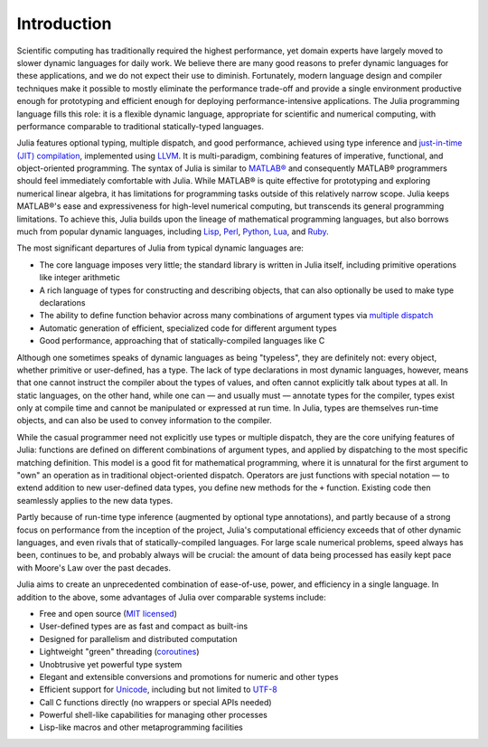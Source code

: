 .. _man-introduction:

**************
 Introduction  
**************

Scientific computing has traditionally required the highest performance,
yet domain experts have largely moved to slower dynamic languages for
daily work. We believe there are many good reasons to prefer dynamic
languages for these applications, and we do not expect their use to
diminish. Fortunately, modern language design and compiler techniques
make it possible to mostly eliminate the performance trade-off and
provide a single environment productive enough for prototyping and
efficient enough for deploying performance-intensive applications. The
Julia programming language fills this role: it is a flexible dynamic
language, appropriate for scientific and numerical computing, with
performance comparable to traditional statically-typed languages.

Julia features optional typing, multiple dispatch, and good performance,
achieved using type inference and `just-in-time (JIT)
compilation <http://en.wikipedia.org/wiki/Just-in-time_compilation>`_,
implemented using
`LLVM <http://en.wikipedia.org/wiki/Low_Level_Virtual_Machine>`_. It is
multi-paradigm, combining features of imperative, functional, and
object-oriented programming. The syntax of Julia is similar to
`MATLAB® <http://en.wikipedia.org/wiki/Matlab>`_ and consequently
MATLAB® programmers should feel immediately comfortable with Julia.
While MATLAB® is quite effective for prototyping and exploring numerical
linear algebra, it has limitations for programming tasks outside of this
relatively narrow scope. Julia keeps MATLAB®'s ease and expressiveness
for high-level numerical computing, but transcends its general
programming limitations. To achieve this, Julia builds upon the lineage
of mathematical programming languages, but also borrows much from
popular dynamic languages, including
`Lisp <http://en.wikipedia.org/wiki/Lisp_(programming_language)>`_,
`Perl <http://en.wikipedia.org/wiki/Perl_(programming_language)>`_,
`Python <http://en.wikipedia.org/wiki/Python_(programming_language)>`_,
`Lua <http://en.wikipedia.org/wiki/Lua_(programming_language)>`_, and
`Ruby <http://en.wikipedia.org/wiki/Ruby_(programming_language)>`_.

The most significant departures of Julia from typical dynamic languages
are:

-  The core language imposes very little; the standard library is
   written in Julia itself, including primitive operations like integer
   arithmetic
-  A rich language of types for constructing and describing objects,
   that can also optionally be used to make type declarations
-  The ability to define function behavior across many combinations of
   argument types via `multiple
   dispatch <http://en.wikipedia.org/wiki/Multiple_dispatch>`_
-  Automatic generation of efficient, specialized code for different
   argument types
-  Good performance, approaching that of statically-compiled languages
   like C

Although one sometimes speaks of dynamic languages as being "typeless",
they are definitely not: every object, whether primitive or
user-defined, has a type. The lack of type declarations in most dynamic
languages, however, means that one cannot instruct the compiler about
the types of values, and often cannot explicitly talk about types at
all. In static languages, on the other hand, while one can — and usually
must — annotate types for the compiler, types exist only at compile time
and cannot be manipulated or expressed at run time. In Julia, types are
themselves run-time objects, and can also be used to convey information
to the compiler.

While the casual programmer need not explicitly use types or multiple
dispatch, they are the core unifying features of Julia: functions are
defined on different combinations of argument types, and applied by
dispatching to the most specific matching definition. This model is a
good fit for mathematical programming, where it is unnatural for the
first argument to "own" an operation as in traditional object-oriented
dispatch. Operators are just functions with special notation — to extend
addition to new user-defined data types, you define new methods for the
``+`` function. Existing code then seamlessly applies to the new data
types.

Partly because of run-time type inference (augmented by optional type
annotations), and partly because of a strong focus on performance from
the inception of the project, Julia's computational efficiency exceeds
that of other dynamic languages, and even rivals that of
statically-compiled languages. For large scale numerical problems, speed
always has been, continues to be, and probably always will be crucial:
the amount of data being processed has easily kept pace with Moore's Law
over the past decades.

Julia aims to create an unprecedented combination of ease-of-use, power,
and efficiency in a single language. In addition to the above, some
advantages of Julia over comparable systems include:

-  Free and open source (`MIT
   licensed <https://github.com/JuliaLang/julia/blob/master/LICENSE>`_)
-  User-defined types are as fast and compact as built-ins
-  Designed for parallelism and distributed computation
-  Lightweight "green" threading
   (`coroutines <http://en.wikipedia.org/wiki/Coroutine>`_)
-  Unobtrusive yet powerful type system
-  Elegant and extensible conversions and promotions for numeric and
   other types
-  Efficient support for
   `Unicode <http://en.wikipedia.org/wiki/Unicode>`_, including but not
   limited to `UTF-8 <http://en.wikipedia.org/wiki/UTF-8>`_
-  Call C functions directly (no wrappers or special APIs needed)
-  Powerful shell-like capabilities for managing other processes
-  Lisp-like macros and other metaprogramming facilities

